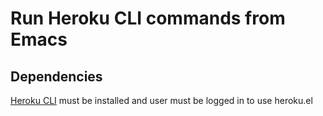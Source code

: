 * Run Heroku CLI commands from Emacs
** Dependencies
[[https://devcenter.heroku.com/articles/heroku-cli][Heroku CLI]] must be installed and user must be logged in to use heroku.el
